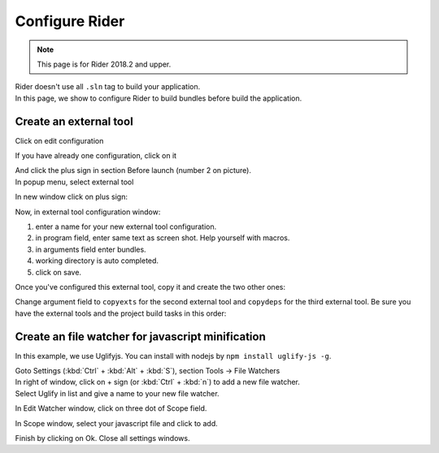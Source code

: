 Configure Rider
****************

.. note::

   This page is for Rider 2018.2 and upper.

| Rider doesn't use all ``.sln`` tag to build your application.
| In this page, we show to configure Rider to build bundles before build the application.

Create an external tool
=======================

Click on edit configuration

.. image:: ../_static/images/screen1.png
   :alt: open configuration

If you have already one configuration, click on it

.. image:: ../_static/images/screen2.png
   :alt: configuration editor

| And click the plus sign in section Before launch (number 2 on picture).
| In popup menu, select external tool

.. image:: ../_static/images/screen3.png

In new window click on plus sign:

.. image:: ../_static/images/screen4.png

Now, in external tool configuration window:

1. enter a name for your new external tool configuration.
2. in program field, enter same text as screen shot. Help yourself with macros.
3. in arguments field enter bundles.
4. working directory is auto completed.
5. click on save.

.. image:: ../_static/images/screen5.png

Once you've configured this external tool, copy it and create the two other ones:

.. image:: ../_static/images/screen6.png

Change argument field to ``copyexts`` for the second external tool and ``copydeps`` for the third external tool.
Be sure you have the external tools and the project build tasks in this order:

.. image:: ../_static/images/screen7.png

Create an file watcher for javascript minification
==================================================

In this example, we use Uglifyjs. You can install with nodejs by ``npm install uglify-js -g``.

| Goto Settings (:kbd:`Ctrl` + :kbd:`Alt` + :kbd:`S`), section Tools -> File Watchers

.. image:: ../_static/images/rider_watcher1.png

| In right of window, click on + sign (or :kbd:`Ctrl` + :kbd:`n`) to add a new file watcher.
| Select Uglify in list and give a name to your new file watcher.

In Edit Watcher window, click on three dot of Scope field.

.. image:: ../_static/images/rider_watcher3.png

In Scope window, select your javascript file and click to add.

.. image:: ../_static/images/rider_watcher5.png

Finish by clicking on Ok. Close all settings windows.
